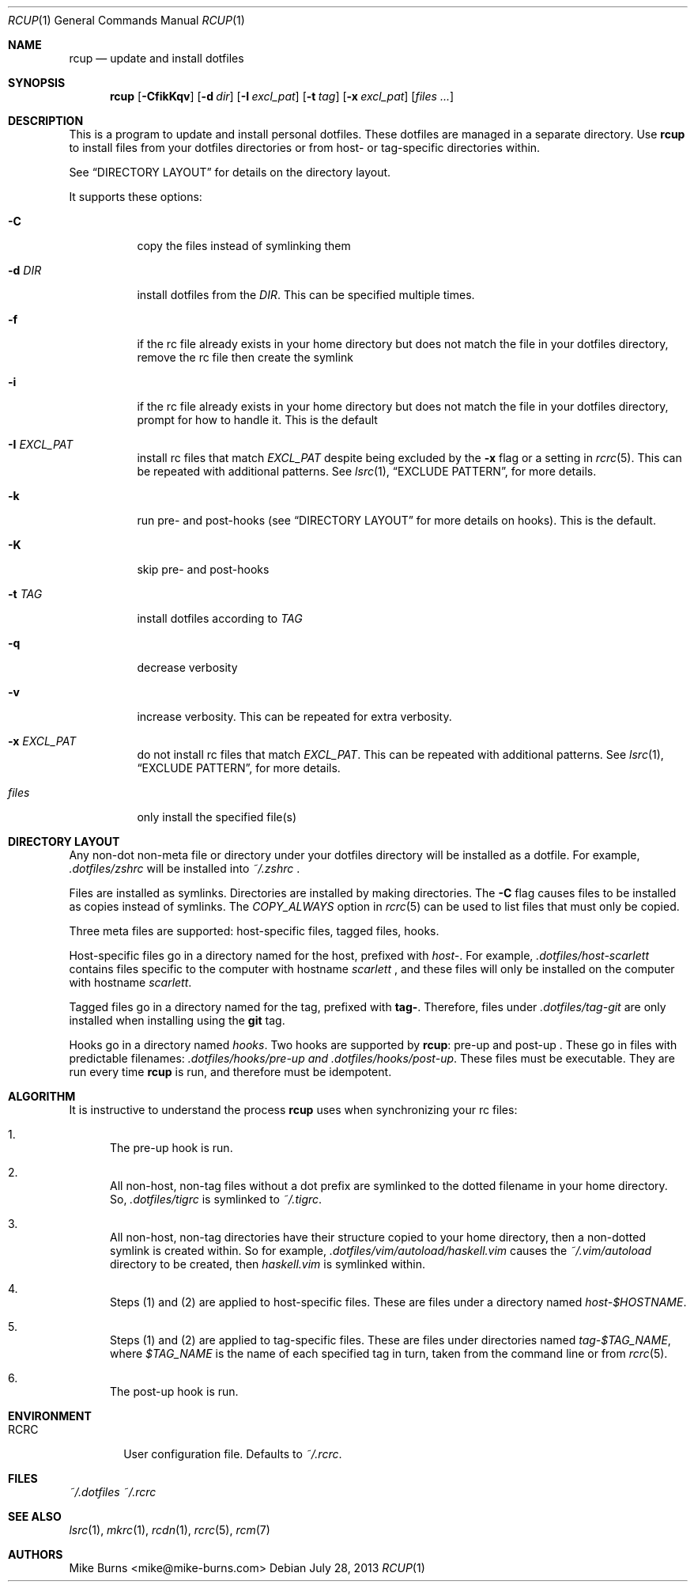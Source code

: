 .Dd July 28, 2013
.Dt RCUP 1
.Os
.Sh NAME
.Nm rcup
.Nd update and install dotfiles
.Sh SYNOPSIS
.Nm rcup
.Op Fl CfikKqv
.Op Fl d Ar dir
.Op Fl I Ar excl_pat
.Op Fl t Ar tag
.Op Fl x Ar excl_pat
.Op Ar files ...
.Sh DESCRIPTION
This is a program to update and install personal dotfiles. These
dotfiles are managed in a separate directory. Use
.Nm rcup
to install files from your dotfiles directories or from host- or
tag-specific directories within.
.Pp
See
.Sx DIRECTORY LAYOUT
for details on the directory layout.
.Pp
It supports these options:
.Bl -tag
.It Fl C
copy the files instead of symlinking them
.It Fl d Ar DIR
install dotfiles from the
.Ar DIR .
This can be specified multiple times.
.It Fl f
if the rc file already exists in your home directory but does not match
the file in your dotfiles directory, remove the rc file then create the
symlink
.It Fl i
if the rc file already exists in your home directory but does not match
the file in your dotfiles directory, prompt for how to handle it. This
is the default
.It Fl I Ar EXCL_PAT
install rc files that match
.Ar EXCL_PAT
despite being excluded by the
.Fl x
flag or a setting in
.Xr rcrc 5 .
This can be repeated with additional patterns. See
.Xr lsrc 1 ,
.Sx EXCLUDE PATTERN ,
for more details.
.It Fl k
run pre- and post-hooks (see
.Sx DIRECTORY LAYOUT
for more details on hooks). This is the default.
.It Fl K
skip pre- and post-hooks
.It Fl t Ar TAG
install dotfiles according to
.Ar TAG
.It Fl q
decrease verbosity
.It Fl v
increase verbosity. This can be repeated for extra verbosity.
.It Fl x Ar EXCL_PAT
do not install rc files that match
.Ar EXCL_PAT .
This can be repeated with additional patterns. See
.Xr lsrc 1 ,
.Sx EXCLUDE PATTERN ,
for more details.
.It Ar files
only install the specified file(s)
.El
.Sh DIRECTORY LAYOUT
Any non-dot non-meta file or directory under your dotfiles directory will be
installed as a dotfile. For example,
.Pa .dotfiles/zshrc
will be installed into
.Pa ~/.zshrc
\&.
.Pp
Files are installed as symlinks. Directories are installed by making
directories. The
.Fl C
flag causes files to be installed as copies instead of symlinks. The
.Va COPY_ALWAYS
option in
.Xr rcrc 5
can be used to list files that must only be copied.
.Pp
Three meta files are supported: host-specific files, tagged files,
hooks.
.Pp
Host-specific files go in a directory named for the host, prefixed with
.Pa host- .
For example,
.Pa .dotfiles/host-scarlett
contains files specific to the computer with hostname
.Pa scarlett
, and these files will only be installed on the computer with hostname
.Pa scarlett .
.Pp
Tagged files go in a directory named for the tag, prefixed with
.Li tag- .
Therefore, files under
.Pa .dotfiles/tag-git
are only installed when installing using the
.Li git
tag.
.Pp
Hooks go in a directory named
.Pa hooks .
Two hooks are supported by
.Nm rcup :
pre-up and post-up . These go in files with predictable filenames:
.Pa .dotfiles/hooks/pre-up and
.Pa .dotfiles/hooks/post-up .
These files must be executable. They are run every time
.Nm
is run, and therefore must be idempotent.
.Sh ALGORITHM
It is instructive to understand the process
.Nm rcup
uses when synchronizing your rc files:
.Bl -enum
.It
The pre-up hook is run.
.
.It
All non-host, non-tag files without a dot prefix are symlinked to the
dotted filename in your home directory. So,
.Pa .dotfiles/tigrc
is
symlinked to
.Pa ~/.tigrc .
.
.It
All non-host, non-tag directories have their structure copied to your
home directory, then a non-dotted symlink is created within.  So for
example,
.Pa .dotfiles/vim/autoload/haskell.vim
causes the
.Pa ~/.vim/autoload
directory to be created, then
.Pa haskell.vim
is symlinked within.
.
.It
Steps (1) and (2) are applied to host-specific files. These are files
under a directory named
.Sm off
.Pa host- Va $HOSTNAME .
.Sm on
.
.It
Steps (1) and (2) are applied to tag-specific files. These are files
under directories named
.Sm off
.Pa tag- Va $TAG_NAME ,
.Sm on
where
.Va $TAG_NAME
is the name of each specified tag in turn, taken from the command line
or from
.Xr rcrc 5 .
.
.It
The post-up hook is run.
.El
.
.Sh ENVIRONMENT
.Bl -tag -width ".Ev RCRC"
.It Ev RCRC
User configuration file. Defaults to
.Pa ~/.rcrc .
.El
.Sh FILES
.Pa ~/.dotfiles
.Pa ~/.rcrc
.Sh SEE ALSO
.Xr lsrc 1 ,
.Xr mkrc 1 ,
.Xr rcdn 1 ,
.Xr rcrc 5 ,
.Xr rcm 7
.Sh AUTHORS
.An "Mike Burns" Aq mike@mike-burns.com
